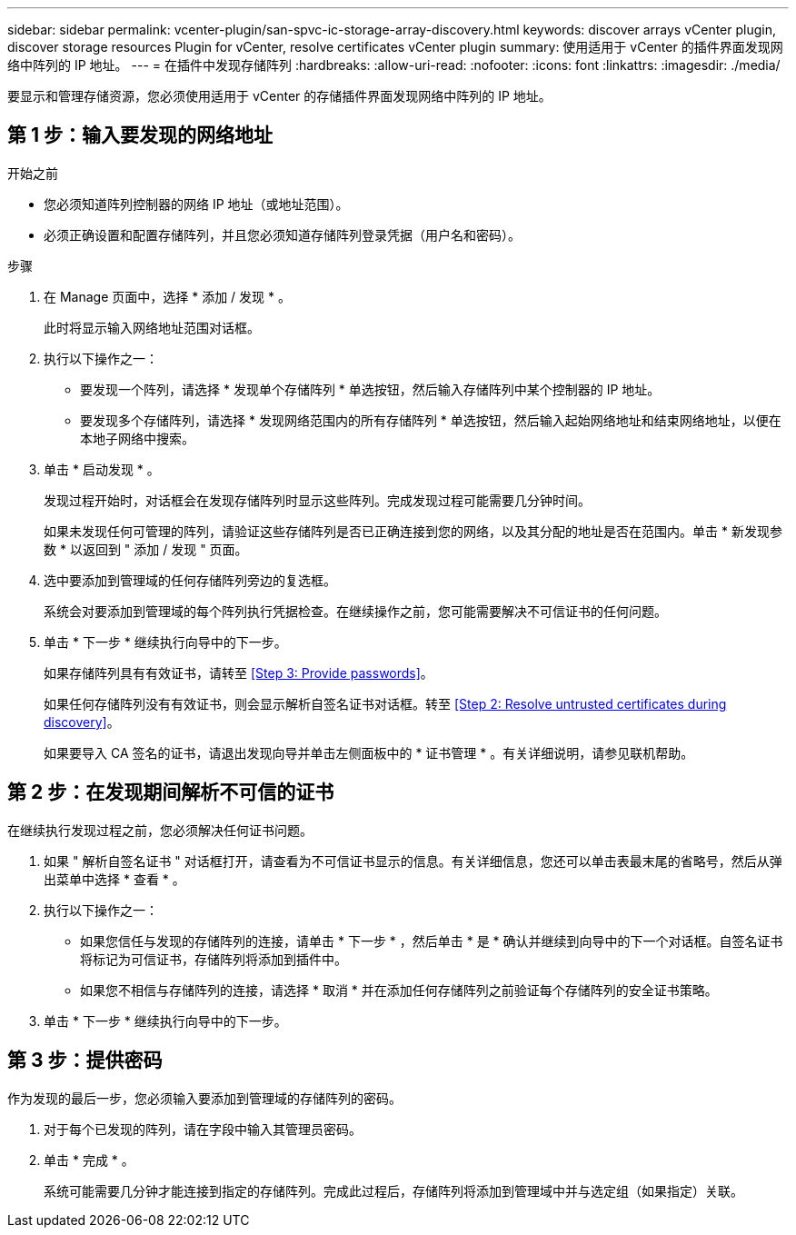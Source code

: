 ---
sidebar: sidebar 
permalink: vcenter-plugin/san-spvc-ic-storage-array-discovery.html 
keywords: discover arrays vCenter plugin, discover storage resources Plugin for vCenter, resolve certificates vCenter plugin 
summary: 使用适用于 vCenter 的插件界面发现网络中阵列的 IP 地址。 
---
= 在插件中发现存储阵列
:hardbreaks:
:allow-uri-read: 
:nofooter: 
:icons: font
:linkattrs: 
:imagesdir: ./media/


[role="lead"]
要显示和管理存储资源，您必须使用适用于 vCenter 的存储插件界面发现网络中阵列的 IP 地址。



== 第 1 步：输入要发现的网络地址

.开始之前
* 您必须知道阵列控制器的网络 IP 地址（或地址范围）。
* 必须正确设置和配置存储阵列，并且您必须知道存储阵列登录凭据（用户名和密码）。


.步骤
. 在 Manage 页面中，选择 * 添加 / 发现 * 。
+
此时将显示输入网络地址范围对话框。

. 执行以下操作之一：
+
** 要发现一个阵列，请选择 * 发现单个存储阵列 * 单选按钮，然后输入存储阵列中某个控制器的 IP 地址。
** 要发现多个存储阵列，请选择 * 发现网络范围内的所有存储阵列 * 单选按钮，然后输入起始网络地址和结束网络地址，以便在本地子网络中搜索。


. 单击 * 启动发现 * 。
+
发现过程开始时，对话框会在发现存储阵列时显示这些阵列。完成发现过程可能需要几分钟时间。

+
如果未发现任何可管理的阵列，请验证这些存储阵列是否已正确连接到您的网络，以及其分配的地址是否在范围内。单击 * 新发现参数 * 以返回到 " 添加 / 发现 " 页面。

. 选中要添加到管理域的任何存储阵列旁边的复选框。
+
系统会对要添加到管理域的每个阵列执行凭据检查。在继续操作之前，您可能需要解决不可信证书的任何问题。

. 单击 * 下一步 * 继续执行向导中的下一步。
+
如果存储阵列具有有效证书，请转至 <<Step 3: Provide passwords>>。

+
如果任何存储阵列没有有效证书，则会显示解析自签名证书对话框。转至 <<Step 2: Resolve untrusted certificates during discovery>>。

+
如果要导入 CA 签名的证书，请退出发现向导并单击左侧面板中的 * 证书管理 * 。有关详细说明，请参见联机帮助。





== 第 2 步：在发现期间解析不可信的证书

在继续执行发现过程之前，您必须解决任何证书问题。

. 如果 " 解析自签名证书 " 对话框打开，请查看为不可信证书显示的信息。有关详细信息，您还可以单击表最末尾的省略号，然后从弹出菜单中选择 * 查看 * 。
. 执行以下操作之一：
+
** 如果您信任与发现的存储阵列的连接，请单击 * 下一步 * ，然后单击 * 是 * 确认并继续到向导中的下一个对话框。自签名证书将标记为可信证书，存储阵列将添加到插件中。
** 如果您不相信与存储阵列的连接，请选择 * 取消 * 并在添加任何存储阵列之前验证每个存储阵列的安全证书策略。


. 单击 * 下一步 * 继续执行向导中的下一步。




== 第 3 步：提供密码

作为发现的最后一步，您必须输入要添加到管理域的存储阵列的密码。

. 对于每个已发现的阵列，请在字段中输入其管理员密码。
. 单击 * 完成 * 。
+
系统可能需要几分钟才能连接到指定的存储阵列。完成此过程后，存储阵列将添加到管理域中并与选定组（如果指定）关联。


